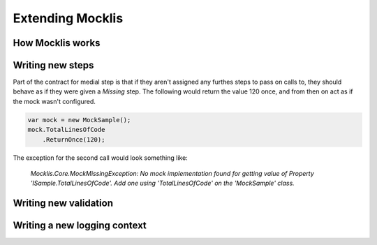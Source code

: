 =================
Extending Mocklis
=================




How Mocklis works
=================








Writing new steps
=================






Part of the contract for medial step is that if they aren't assigned any furthes steps to pass on calls to,
they should behave as if they were given a `Missing` step. The following would return the value 120 once, 
and from then on act as if the mock wasn't configured.

.. sourcecode:: csharp

    var mock = new MockSample();
    mock.TotalLinesOfCode
        .ReturnOnce(120);

The exception for the second call would look something like:

    *Mocklis.Core.MockMissingException: No mock implementation found for getting value of Property 'ISample.TotalLinesOfCode'. Add one using 'TotalLinesOfCode' on the 'MockSample' class.*




Writing new validation
======================






Writing a new logging context
=============================


